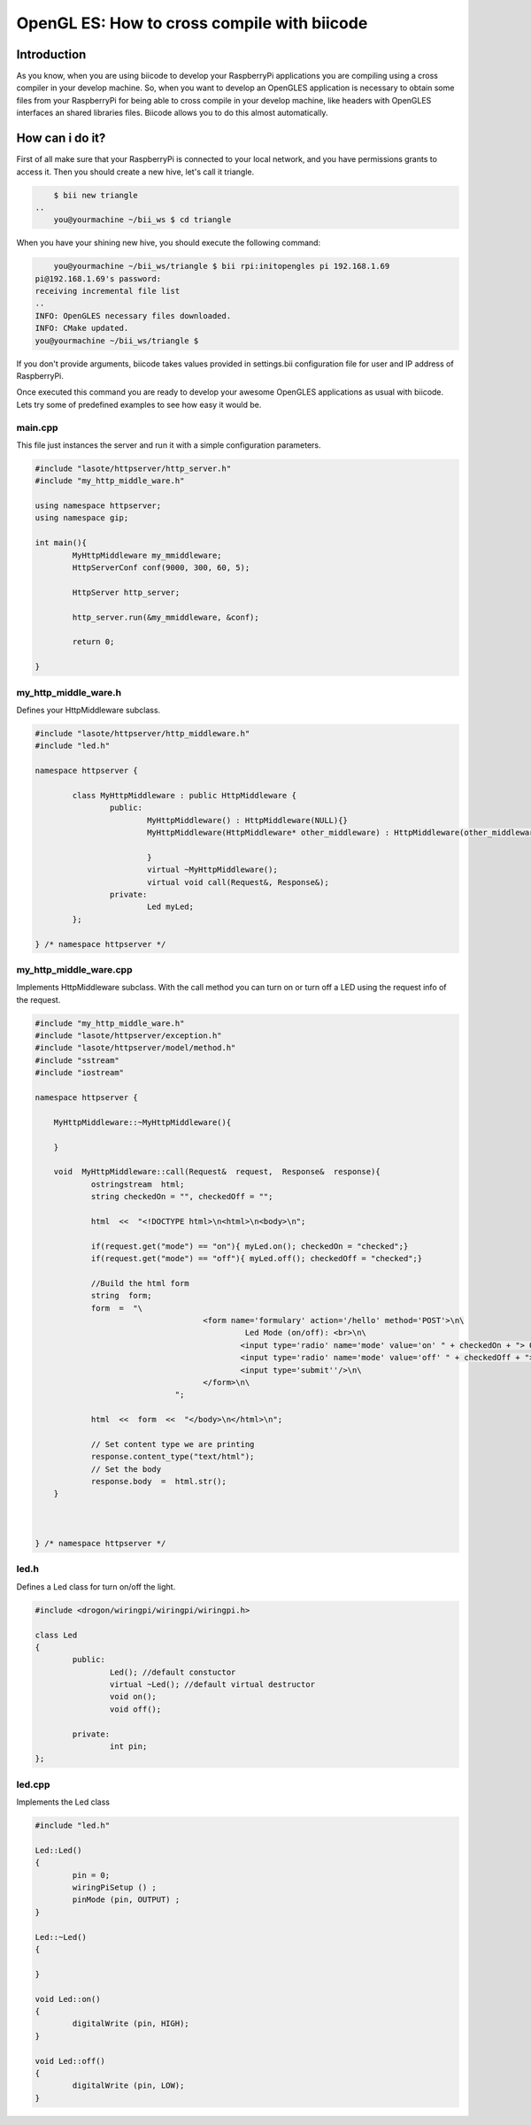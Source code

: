 ============================================
OpenGL ES: How to cross compile with biicode
============================================

Introduction
------------
As you know, when you are using biicode to develop your RaspberryPi applications
you are compiling using a cross compiler in your develop machine. So, when you
want to develop an OpenGLES application is necessary to obtain some files from
your RaspberryPi for being able to cross compile in your develop machine, like headers
with OpenGLES interfaces an shared libraries files. Biicode allows you to do
this almost automatically.

How can i do it?
-----------------
First of all make sure that your RaspberryPi is connected to your local network,
and you have permissions grants to access it. Then you should create a new hive,
let's call it triangle.

.. code-block:: bash

	$ bii new triangle
    ..
	you@yourmachine ~/bii_ws $ cd triangle

When you have your shining new hive, you should execute the following command:

.. code-block:: bash

	you@yourmachine ~/bii_ws/triangle $ bii rpi:initopengles pi 192.168.1.69
    pi@192.168.1.69's password:
    receiving incremental file list
    ..
    INFO: OpenGLES necessary files downloaded.
    INFO: CMake updated.
    you@yourmachine ~/bii_ws/triangle $

If you don't provide arguments, biicode takes values provided in settings.bii
configuration file for user and IP address of RaspberryPi.

Once executed this command you are ready to develop your awesome OpenGLES
applications as usual with biicode. Lets try some of predefined examples to see
how easy it would be.


main.cpp
^^^^^^^^
This file just instances the server and run it with a simple configuration parameters.

.. code-block:: cpp 

	#include "lasote/httpserver/http_server.h"
	#include "my_http_middle_ware.h"

	using namespace httpserver;
	using namespace gip;

	int main(){
		MyHttpMiddleware my_mmiddleware;
		HttpServerConf conf(9000, 300, 60, 5);

		HttpServer http_server;

		http_server.run(&my_mmiddleware, &conf);

		return 0;

	}

my_http_middle_ware.h
^^^^^^^^^^^^^^^^^^^^^

Defines your HttpMiddleware subclass.

.. code-block:: cpp 

	#include "lasote/httpserver/http_middleware.h"
	#include "led.h"

	namespace httpserver {

		class MyHttpMiddleware : public HttpMiddleware {
			public:
				MyHttpMiddleware() : HttpMiddleware(NULL){}
				MyHttpMiddleware(HttpMiddleware* other_middleware) : HttpMiddleware(other_middleware){

				}
				virtual ~MyHttpMiddleware();
				virtual void call(Request&, Response&);
			private:
				Led myLed;
		};

	} /* namespace httpserver */


my_http_middle_ware.cpp
^^^^^^^^^^^^^^^^^^^^^^^

Implements HttpMiddleware subclass.
With the call method you can turn on or turn off a LED using the request info of the request.

.. code-block:: cpp 

    #include "my_http_middle_ware.h"
    #include "lasote/httpserver/exception.h"
    #include "lasote/httpserver/model/method.h"
    #include "sstream"
    #include "iostream"

    namespace httpserver {

    	MyHttpMiddleware::~MyHttpMiddleware(){

    	}
    	
        void  MyHttpMiddleware::call(Request&  request,  Response&  response){
    		ostringstream  html;
        	string checkedOn = "", checkedOff = "";

    		html  <<  "<!DOCTYPE html>\n<html>\n<body>\n";

    		if(request.get("mode") == "on"){ myLed.on(); checkedOn = "checked";}
    		if(request.get("mode") == "off"){ myLed.off(); checkedOff = "checked";}
    		
    		//Build the html form
    		string  form;
    		form  =  "\
    					<form name='formulary' action='/hello' method='POST'>\n\
    						 Led Mode (on/off): <br>\n\
    						<input type='radio' name='mode' value='on' " + checkedOn + "> On<br>\n\
    						<input type='radio' name='mode' value='off' " + checkedOff + "> Off<br>\n\
    						<input type='submit''/>\n\
    					</form>\n\
    				  ";

    		html  <<  form  <<  "</body>\n</html>\n";

    		// Set content type we are printing
    		response.content_type("text/html");
    		// Set the body
    		response.body  =  html.str();
    	}



    } /* namespace httpserver */


led.h
^^^^^

Defines a Led class for turn on/off the light.

.. code-block:: cpp 

	#include <drogon/wiringpi/wiringpi/wiringpi.h>

	class Led
	{
		public:
			Led(); //default constuctor
			virtual ~Led(); //default virtual destructor
			void on();
			void off();
		
		private:
			int pin;
	};

led.cpp
^^^^^^^

Implements the Led class

.. code-block:: cpp 

	#include "led.h"

	Led::Led()
	{
		pin = 0;
		wiringPiSetup () ;
		pinMode (pin, OUTPUT) ;
	}

	Led::~Led()
	{

	}

	void Led::on()
	{
		digitalWrite (pin, HIGH);
	}

	void Led::off()
	{
		digitalWrite (pin, LOW);
	}
